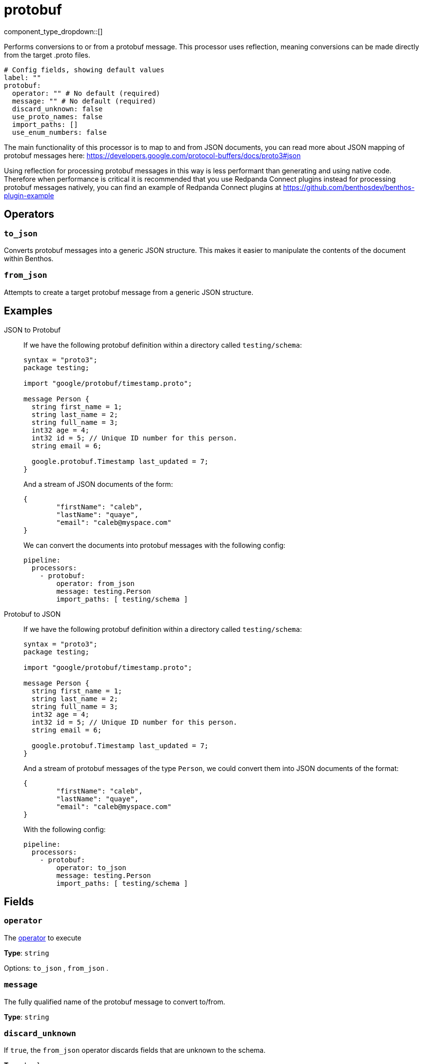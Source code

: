 = protobuf
:type: processor
:status: stable
:categories: ["Parsing"]



////
     THIS FILE IS AUTOGENERATED!

     To make changes, edit the corresponding source file under:

     https://github.com/redpanda-data/connect/tree/main/internal/impl/<provider>.

     And:

     https://github.com/redpanda-data/connect/tree/main/cmd/tools/docs_gen/templates/plugin.adoc.tmpl
////

// © 2024 Redpanda Data Inc.


component_type_dropdown::[]



Performs conversions to or from a protobuf message. This processor uses reflection, meaning conversions can be made directly from the target .proto files.


```yml
# Config fields, showing default values
label: ""
protobuf:
  operator: "" # No default (required)
  message: "" # No default (required)
  discard_unknown: false
  use_proto_names: false
  import_paths: []
  use_enum_numbers: false
```

The main functionality of this processor is to map to and from JSON documents, you can read more about JSON mapping of protobuf messages here: https://developers.google.com/protocol-buffers/docs/proto3#json[https://developers.google.com/protocol-buffers/docs/proto3#json^]

Using reflection for processing protobuf messages in this way is less performant than generating and using native code. Therefore when performance is critical it is recommended that you use Redpanda Connect plugins instead for processing protobuf messages natively, you can find an example of Redpanda Connect plugins at https://github.com/benthosdev/benthos-plugin-example[https://github.com/benthosdev/benthos-plugin-example^]

== Operators

=== `to_json`

Converts protobuf messages into a generic JSON structure. This makes it easier to manipulate the contents of the document within Benthos.

=== `from_json`

Attempts to create a target protobuf message from a generic JSON structure.


== Examples

[tabs]
======
JSON to Protobuf::
+
--


If we have the following protobuf definition within a directory called `testing/schema`:

```protobuf
syntax = "proto3";
package testing;

import "google/protobuf/timestamp.proto";

message Person {
  string first_name = 1;
  string last_name = 2;
  string full_name = 3;
  int32 age = 4;
  int32 id = 5; // Unique ID number for this person.
  string email = 6;

  google.protobuf.Timestamp last_updated = 7;
}
```

And a stream of JSON documents of the form:

```json
{
	"firstName": "caleb",
	"lastName": "quaye",
	"email": "caleb@myspace.com"
}
```

We can convert the documents into protobuf messages with the following config:

```yaml
pipeline:
  processors:
    - protobuf:
        operator: from_json
        message: testing.Person
        import_paths: [ testing/schema ]
```

--
Protobuf to JSON::
+
--


If we have the following protobuf definition within a directory called `testing/schema`:

```protobuf
syntax = "proto3";
package testing;

import "google/protobuf/timestamp.proto";

message Person {
  string first_name = 1;
  string last_name = 2;
  string full_name = 3;
  int32 age = 4;
  int32 id = 5; // Unique ID number for this person.
  string email = 6;

  google.protobuf.Timestamp last_updated = 7;
}
```

And a stream of protobuf messages of the type `Person`, we could convert them into JSON documents of the format:

```json
{
	"firstName": "caleb",
	"lastName": "quaye",
	"email": "caleb@myspace.com"
}
```

With the following config:

```yaml
pipeline:
  processors:
    - protobuf:
        operator: to_json
        message: testing.Person
        import_paths: [ testing/schema ]
```

--
======

== Fields

=== `operator`

The <<operators, operator>> to execute


*Type*: `string`


Options:
`to_json`
, `from_json`
.

=== `message`

The fully qualified name of the protobuf message to convert to/from.


*Type*: `string`


=== `discard_unknown`

If `true`, the `from_json` operator discards fields that are unknown to the schema.


*Type*: `bool`

*Default*: `false`

=== `use_proto_names`

If `true`, the `to_json` operator deserializes fields exactly as named in schema file.


*Type*: `bool`

*Default*: `false`

=== `import_paths`

A list of directories containing .proto files, including all definitions required for parsing the target message. If left empty the current directory is used. Each directory listed will be walked with all found .proto files imported.


*Type*: `array`

*Default*: `[]`

=== `use_enum_numbers`

If `true`, the `to_json` operator deserializes enums as numerical values instead of string names.


*Type*: `bool`

*Default*: `false`


